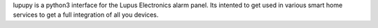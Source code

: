 lupupy is a python3 interface for the Lupus Electronics alarm panel. Its intented to get used in various smart home services to get a full integration of all you devices.


